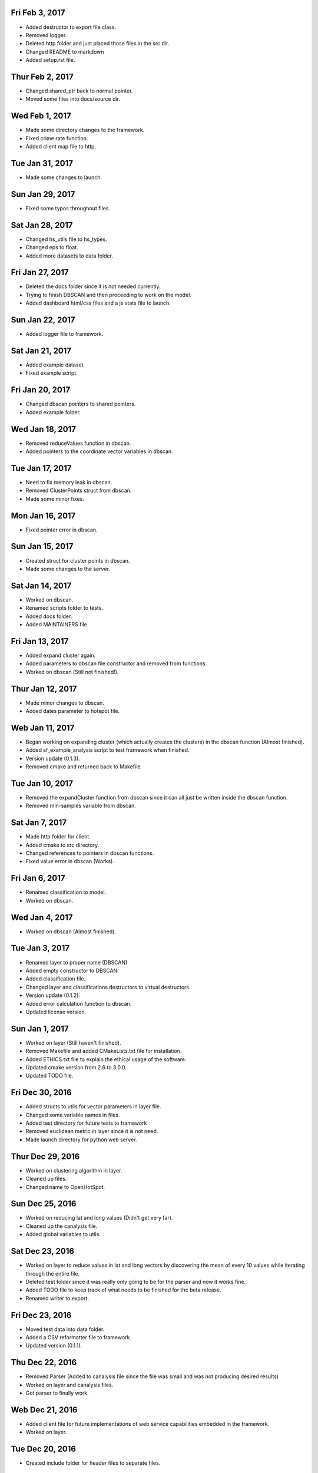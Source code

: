Fri Feb 3, 2017
---------------
- Added destructor to export file class.
- Removed logger.
- Deleted http folder and just placed those files in the src dir.
- Changed README to markdown
- Added setup.rst file.

Thur Feb 2, 2017
----------------
- Changed shared_ptr back to normal pointer.
- Moved some files into docs/source dir.

Wed Feb 1, 2017
---------------
- Made some directory changes to the framework.
- Fixed crime rate function.
- Added client map file to http.

Tue Jan 31, 2017
----------------
- Made some changes to launch.

Sun Jan 29, 2017
----------------
- Fixed some typos throughout files.

Sat Jan 28, 2017
----------------
- Changed hs_utils file to hs_types.
- Changed eps to float.
- Added more datasets to data folder.

Fri Jan 27, 2017
-----------------
- Deleted the docs folder since it is not needed currently.
- Trying to finish DBSCAN and then proceeding to work on the model.
- Added dashboard html/css files and a js stats file to launch.

Sun Jan 22, 2017
----------------
- Added logger file to framework.

Sat Jan 21, 2017
----------------
- Added example dataset.
- Fixed example script.

Fri Jan 20, 2017
----------------
- Changed dbscan pointers to shared pointers.
- Added example folder.

Wed Jan 18, 2017
----------------
- Removed reduceValues function in dbscan.
- Added pointers to the coordinate vector variables in dbscan.

Tue Jan 17, 2017
----------------
- Need to fix memory leak in dbscan.
- Removed ClusterPoints struct from dbscan.
- Made some minor fixes.

Mon Jan 16, 2017
----------------
- Fixed pointer error in dbscan.

Sun Jan 15, 2017
----------------
- Created struct for cluster points in dbscan.
- Made some changes to the server.

Sat Jan 14, 2017
----------------
- Worked on dbscan.
- Renamed scripts folder to tests.
- Added docs folder.
- Added MAINTAINERS file.

Fri Jan 13, 2017
----------------
- Added expand cluster again.
- Added parameters to dbscan file constructor and removed from functions.
- Worked on dbscan (Still not finished!).

Thur Jan 12, 2017
-----------------
- Made minor changes to dbscan.
- Added dates parameter to hotspot file.

Web Jan 11, 2017
----------------
- Began working on expanding cluster (which actually creates the clusters) in the dbscan function (Almost finished).
- Added sf_example_analysis script to test framework when finished.
- Version update (0.1.3).
- Removed cmake and returned back to Makefile.

Tue Jan 10, 2017
----------------
- Removed the expandCluster function from dbscan since it can all just be written inside the dbscan function.
- Removed min-samples variable from dbscan.

Sat Jan 7, 2017
---------------
- Made http folder for client.
- Added cmake to src directory.
- Changed references to pointers in dbscan functions.
- Fixed value error in dbscan (Works).

Fri Jan 6, 2017
---------------
- Renamed classification to model.
- Worked on dbscan.

Wed Jan 4, 2017
---------------
- Worked on dbscan (Almost finished).

Tue Jan 3, 2017
---------------
- Renamed layer to proper name (DBSCAN)
- Added empty constructor to DBSCAN.
- Added classification file.
- Changed layer and classifications destructors to virtual destructors.
- Version update (0.1.2).
- Added error calculation function to dbscan.
- Updated license version.

Sun Jan 1, 2017
---------------
- Worked on layer (Still haven't finished).
- Removed Makefile and added CMakeLists.txt file for installation.
- Added ETHICS.txt file to explain the ethical usage of the software.
- Updated cmake version from 2.6 to 3.0.0.
- Updated TODO file.

Fri Dec 30, 2016
----------------
- Added structs to utils for vector parameters in layer file.
- Changed some variable names in files.
- Added test directory for future tests to framework
- Removed euclidean metric in layer since it is not need.
- Made launch directory for python web server.

Thur Dec 29, 2016
-----------------
- Worked on clustering algorithm in layer.
- Cleaned up files.
- Changed name to OpenHotSpot.

Sun Dec 25, 2016
----------------
- Worked on reducing lat and long values (Didn't get very far).
- Cleaned up the canalysis file.
- Added global variables to utils.

Sat Dec 23, 2016
----------------
- Worked on layer to reduce values in lat and long vectors by discovering the mean of every 10 values while iterating through the entire file.
- Deleted test folder since it was really only going to be for the parser and now it works fine.
- Added TODO file to keep track of what needs to be finished for the beta release.
- Renamed writer to export.

Fri Dec 23, 2016
----------------
- Moved test data into data folder.
- Added a CSV reformatter file to framework.
- Updated version (0.1.1).

Thu Dec 22, 2016
----------------
- Removed Parser (Added to canalysis file since the file was small and was not producing desired results)
- Worked on layer and canalysis files.
- Got parser to finally work.

Web Dec 21, 2016
----------------
- Added client file for future implementations of web service capabilities embedded in the framework.
- Worked on layer.

Tue Dec 20, 2016
----------------
- Created include folder for header files to separate files.

Mon Dec 19, 2016
----------------
- Made some changes to the layer and server.
- Fixed class constructors for all files with classes.
- Fixed typos in files.

Sun Dec 18, 2016
----------------
- Worked on CSV parser and canalysis file.
- Worked on layer.
- Finished summary of softwares functionality and usage.

Fri Dec 16, 2016
----------------
- Worked on parser to separate values.
- Worked on server.
- Added writer to export the predicted CSV files.

Thu Dec 15, 2016
----------------
- Worked on web side of the framework for UI.

Wed Dec 14, 2016
----------------
- Made revisions to layer. Possibly not going to use neural network.
- Made changes to server.

Tue Dec 13, 2016
----------------
- Added variance types to python server.
- Updated summary of how the software works.

Fri Dec 9, 2016
---------------
- Wrote summary of how the software works.
- Worked more on the neural network.

Wed Dec 7, 2016
---------------
- Fixed a directory issue when compiling program.
- Added CONTRIBUTING file.

Sun Dec 4, 2016
---------------
- Began working on neural network to process and sort through data.
- Uploaded to Github.
- Fixed bugs in code.

Thur Dec 1, 2016
----------------
- Added files (layer, parser, predict, utils, version, main and canalysis)
- Worked on concept for predicting crime trends and possible locations of crimes
- Added License
- Added README
- Added Makefile
- Added test.csv
- Added server for UI display

